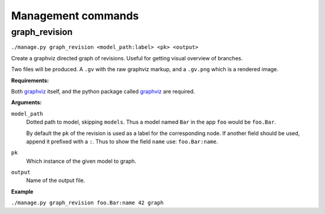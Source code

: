 Management commands
===================


graph_revision
--------------

``./manage.py graph_revision <model_path:label> <pk> <output>``

Create a graphviz directed graph of revisions. Useful for getting visual
overview of branches.

Two files will be produced. A ``.gv`` with the raw graphviz markup, and a
``.gv.png`` which is a rendered image.

**Requirements:**

Both `graphviz <http://www.graphviz.org/>`_ itself, and the python package called
`graphviz <https://pypi.python.org/pypi/graphviz/>`_ are required.

**Arguments:**

``model_path``
    Dotted path to model, skipping ``models``. Thus a model named
    ``Bar`` in the app ``foo`` would be ``foo.Bar``.

    By default the ``pk`` of the revision is used as a label for the
    corresponding node. If another field should be used, append it prefixed with
    a ``:``. Thus to show the field ``name`` use: ``foo.Bar:name``.

``pk``
    Which instance of the given model to graph.

``output``
    Name of the output file.

**Example**

``./manage.py graph_revision foo.Bar:name 42 graph``
